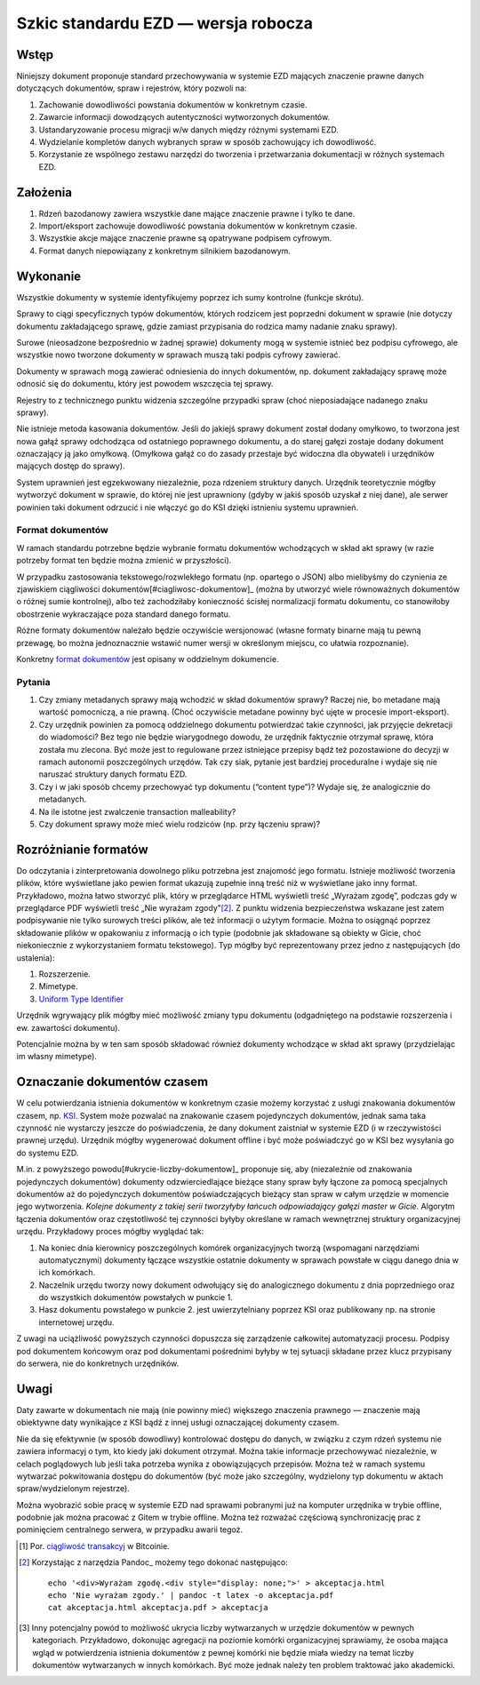 Szkic standardu EZD — wersja robocza
====================================

Wstęp
-----

Niniejszy dokument proponuje standard przechowywania w systemie EZD mających znaczenie prawne danych dotyczących dokumentów, spraw i rejestrów, który pozwoli na:

1. Zachowanie dowodliwości powstania dokumentów w konkretnym czasie.
2. Zawarcie informacji dowodzących autentyczności wytworzonych dokumentów.
3. Ustandaryzowanie procesu migracji w/w danych między różnymi systemami EZD.
4. Wydzielanie kompletów danych wybranych spraw w sposób zachowujący ich dowodliwość.
5. Korzystanie ze wspólnego zestawu narzędzi do tworzenia i przetwarzania dokumentacji w różnych systemach EZD.

Założenia
---------

1. Rdzeń bazodanowy zawiera wszystkie dane mające znaczenie prawne i tylko te dane.
2. Import/eksport zachowuje dowodliwość powstania dokumentów w konkretnym czasie.
3. Wszystkie akcje mające znaczenie prawne są opatrywane podpisem cyfrowym.
4. Format danych niepowiązany z konkretnym silnikiem bazodanowym.

Wykonanie
---------

Wszystkie dokumenty w systemie identyfikujemy poprzez ich sumy kontrolne (funkcje skrótu).

Sprawy to ciągi specyficznych typów dokumentów, których rodzicem jest poprzedni dokument w sprawie (nie dotyczy dokumentu zakładającego sprawę, gdzie zamiast przypisania do rodzica mamy nadanie znaku sprawy).

Surowe (nieosadzone bezpośrednio w żadnej sprawie) dokumenty mogą w systemie istnieć bez podpisu cyfrowego, ale wszystkie nowo tworzone dokumenty w sprawach muszą taki podpis cyfrowy zawierać.

Dokumenty w sprawach mogą zawierać odniesienia do innych dokumentów, np. dokument zakładający sprawę może odnosić się do dokumentu, który jest powodem wszczęcia tej sprawy.

Rejestry to z technicznego punktu widzenia szczególne przypadki spraw (choć nieposiadające nadanego znaku sprawy).

Nie istnieje metoda kasowania dokumentów. Jeśli do jakiejś sprawy dokument został dodany omyłkowo, to tworzona jest nowa gałąź sprawy odchodząca od ostatniego poprawnego dokumentu, a do starej gałęzi zostaje dodany dokument oznaczający ją jako omyłkową. (Omyłkowa gałąź co do zasady przestaje być widoczna dla obywateli i urzędników mających dostęp do sprawy).

System uprawnień jest egzekwowany niezależnie, poza rdzeniem struktury danych. Urzędnik teoretycznie mógłby wytworzyć dokument w sprawie, do której nie jest uprawniony (gdyby w jakiś sposób uzyskał z niej dane), ale serwer powinien taki dokument odrzucić i nie włączyć go do KSI dzięki istnieniu systemu uprawnień.

Format dokumentów
~~~~~~~~~~~~~~~~~

W ramach standardu potrzebne będzie wybranie formatu dokumentów wchodzących w skład akt sprawy (w razie potrzeby format ten będzie można zmienić w przyszłości).

W przypadku zastosowania tekstowego/rozwlekłego formatu (np. opartego o JSON) albo mielibyśmy do czynienia ze zjawiskiem ciągliwości dokumentów[#ciagliwosc-dokumentow]_ (można by utworzyć wiele równoważnych dokumentów o różnej sumie kontrolnej), albo też zachodziłaby konieczność ścisłej normalizacji formatu dokumentu, co stanowiłoby obostrzenie wykraczające poza standard danego formatu.

Różne formaty dokumentów należało będzie oczywiście wersjonować (własne formaty binarne mają tu pewną przewagę, bo można jednoznacznie wstawić numer wersji w określonym miejscu, co ułatwia rozpoznanie).

Konkretny `format dokumentów`_ jest opisany w oddzielnym dokumencie.

Pytania
~~~~~~~

1. Czy zmiany metadanych sprawy mają wchodzić w skład dokumentów sprawy? Raczej nie, bo metadane mają wartość pomocniczą, a nie prawną. (Choć oczywiście metadane powinny być ujęte w procesie import-eksport).
2. Czy urzędnik powinien za pomocą oddzielnego dokumentu potwierdzać takie czynności, jak przyjęcie dekretacji do wiadomości? Bez tego nie będzie wiarygodnego dowodu, że urzędnik faktycznie otrzymał sprawę, która została mu zlecona. Być może jest to regulowane przez istniejące przepisy bądź też pozostawione do decyzji w ramach autonomii poszczególnych urzędów. Tak czy siak, pytanie jest bardziej proceduralne i wydaje się nie naruszać struktury danych formatu EZD.
3. Czy i w jaki sposób chcemy przechowyać typ dokumentu (“content type”)? Wydaje się, że analogicznie do metadanych.
4. Na ile istotne jest zwalczenie transaction malleability?
5. Czy dokument sprawy może mieć wielu rodziców (np. przy łączeniu spraw)?

Rozróżnianie formatów
---------------------

Do odczytania i zinterpretowania dowolnego pliku potrzebna jest znajomość jego formatu. Istnieje możliwość tworzenia plików, które wyświetlane jako pewien format ukazują zupełnie inną treść niż w wyświetlane jako inny format. Przykładowo, można łatwo stworzyć plik, który w przeglądarce HTML wyświetli treść „Wyrażam zgodę”, podczas gdy w przeglądarce PDF wyświetli treść „Nie wyrażam zgody”[#przyklad-pliku-wieloformatowego]_. Z punktu widzenia bezpieczeństwa wskazane jest zatem podpisywanie nie tylko surowych treści plików, ale też informacji o użytym formacie. Można to osiągnąć poprzez składowanie plików w opakowaniu z informacją o ich typie (podobnie jak składowane są obiekty w Gicie, choć niekoniecznie z wykorzystaniem formatu tekstowego). Typ mógłby być reprezentowany przez jedno z następujących (do ustalenia):

1. Rozszerzenie.
2. Mimetype.
3. `Uniform Type Identifier`_

Urzędnik wgrywający plik mógłby mieć możliwość zmiany typu dokumentu (odgadniętego na podstawie rozszerzenia i ew. zawartości dokumentu).

Potencjalnie można by w ten sam sposób składować również dokumenty wchodzące w skład akt sprawy (przydzielając im własny mimetype).

Oznaczanie dokumentów czasem
----------------------------

W celu potwierdzania istnienia dokumentów w konkretnym czasie możemy korzystać z usługi znakowania dokumentów czasem, np. KSI_. System może pozwalać na znakowanie czasem pojedynczych dokumentów, jednak sama taka czynność nie wystarczy jeszcze do poświadczenia, że dany dokument zaistniał w systemie EZD (i w rzeczywistości prawnej urzędu). Urzędnik mógłby wygenerować dokument offline i być może poświadczyć go w KSI bez wysyłania go do systemu EZD.

M.in. z powyższego powodu[#ukrycie-liczby-dokumentow]_ proponuje się, aby (niezależnie od znakowania pojedynczych dokumentów) dokumenty odzwierciedlające bieżące stany spraw były łączone za pomocą specjalnych dokumentów aż do pojedynczych dokumentów poświadczających bieżący stan spraw w całym urzędzie w momencie jego wytworzenia. *Kolejne dokumenty z takiej serii tworzyłyby łańcuch odpowiadający gałęzi master w Gicie.* Algorytm łączenia dokumentów oraz częstotliwość tej czynności byłyby określane w ramach wewnętrznej struktury organizacyjnej urzędu. Przykładowy proces mógłby wyglądać tak:

1. Na koniec dnia kierownicy poszczególnych komórek organizacyjnych tworzą (wspomagani narzędziami automatycznymi) dokumenty łączące wszystkie ostatnie dokumenty w sprawach powstałe w ciągu danego dnia w ich komórkach.
2. Naczelnik urzędu tworzy nowy dokument odwołujący się do analogicznego dokumentu z dnia poprzedniego oraz do wszystkich dokumentów powstałych w punkcie 1.
3. Hasz dokumentu powstałego w punkcie 2. jest uwierzytelniany poprzez KSI oraz publikowany np. na stronie internetowej urzędu.

Z uwagi na uciążliwość powyższych czynności dopuszcza się zarządzenie całkowitej automatyzacji procesu. Podpisy pod dokumentem końcowym oraz pod dokumentami pośrednimi byłyby w tej sytuacji składane przez klucz przypisany do serwera, nie do konkretnych urzędników.

Uwagi
-----

Daty zawarte w dokumentach nie mają (nie powinny mieć) większego znaczenia prawnego — znaczenie mają obiektywne daty wynikające z KSI bądź z innej usługi oznaczającej dokumenty czasem.

Nie da się efektywnie (w sposób dowodliwy) kontrolować dostępu do danych, w związku z czym rdzeń systemu nie zawiera informacyj o tym, kto kiedy jaki dokument otrzymał. Można takie informacje przechowywać niezależnie, w celach poglądowych lub jeśli taka potrzeba wynika z obowiązujących przepisów. Można też w ramach systemu wytwarzać pokwitowania dostępu do dokumentów (być może jako szczególny, wydzielony typ dokumentu w aktach spraw/wydzielonym rejestrze).

Można wyobrazić sobie pracę w systemie EZD nad sprawami pobranymi już na komputer urzędnika w trybie offline, podobnie jak można pracować z Gitem w trybie offline. Można też rozważać częściową synchronizację prac z pominięciem centralnego serwera, w przypadku awarii tegoż.

.. _KSI: https://eprint.iacr.org/2013/834.pdf
.. _ciągliwość transakcyj: https://en.bitcoin.it/wiki/Transaction_Malleability
.. _format dokumentów: format-dokumentow-ezd.rst
.. _Uniform Type Identifier: https://developer.apple.com/library/prerelease/content/documentation/FileManagement/Conceptual/understanding_utis/understand_utis_intro/understand_utis_intro.html

.. [#ciagliwosc-dokumentow]
   Por. `ciągliwość transakcyj`_ w Bitcoinie.

.. [#przyklad-pliku-wieloformatowego]
   Korzystając z narzędzia Pandoc_ możemy tego dokonać następująco::

     echo '<div>Wyrażam zgodę.<div style="display: none;">' > akceptacja.html
     echo 'Nie wyrażam zgody.' | pandoc -t latex -o akceptacja.pdf
     cat akceptacja.html akceptacja.pdf > akceptacja

.. [#ukrycie-liczby-dokumentów]
   Inny potencjalny powód to możliwość ukrycia liczby wytwarzanych w urzędzie dokumentów w pewnych kategoriach. Przykładowo, dokonując agregacji na poziomie komórki organizacyjnej sprawiamy, że osoba mająca wgląd w potwierdzenia istnienia dokumentów z pewnej komórki nie będzie miała wiedzy na temat liczby dokumentów wytwarzanych w innych komórkach. Być może jednak należy ten problem traktować jako akademicki.

